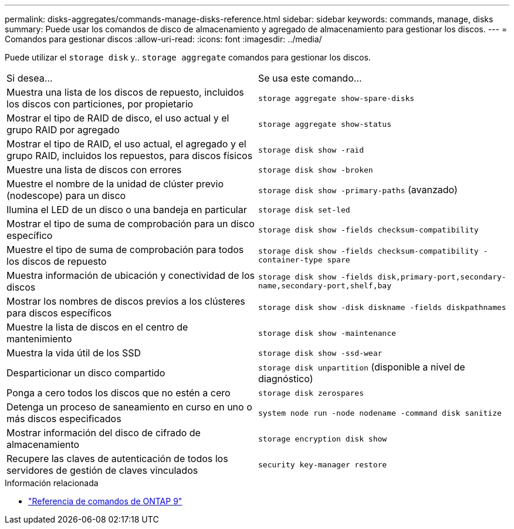 ---
permalink: disks-aggregates/commands-manage-disks-reference.html 
sidebar: sidebar 
keywords: commands, manage, disks 
summary: Puede usar los comandos de disco de almacenamiento y agregado de almacenamiento para gestionar los discos. 
---
= Comandos para gestionar discos
:allow-uri-read: 
:icons: font
:imagesdir: ../media/


[role="lead"]
Puede utilizar el `storage disk` y.. `storage aggregate` comandos para gestionar los discos.

|===


| Si desea... | Se usa este comando... 


 a| 
Muestra una lista de los discos de repuesto, incluidos los discos con particiones, por propietario
 a| 
`storage aggregate show-spare-disks`



 a| 
Mostrar el tipo de RAID de disco, el uso actual y el grupo RAID por agregado
 a| 
`storage aggregate show-status`



 a| 
Mostrar el tipo de RAID, el uso actual, el agregado y el grupo RAID, incluidos los repuestos, para discos físicos
 a| 
`storage disk show -raid`



 a| 
Muestre una lista de discos con errores
 a| 
`storage disk show -broken`



 a| 
Muestre el nombre de la unidad de clúster previo (nodescope) para un disco
 a| 
`storage disk show -primary-paths` (avanzado)



 a| 
Ilumina el LED de un disco o una bandeja en particular
 a| 
`storage disk set-led`



 a| 
Mostrar el tipo de suma de comprobación para un disco específico
 a| 
`storage disk show -fields checksum-compatibility`



 a| 
Muestre el tipo de suma de comprobación para todos los discos de repuesto
 a| 
`storage disk show -fields checksum-compatibility -container-type spare`



 a| 
Muestra información de ubicación y conectividad de los discos
 a| 
`storage disk show -fields disk,primary-port,secondary-name,secondary-port,shelf,bay`



 a| 
Mostrar los nombres de discos previos a los clústeres para discos específicos
 a| 
`storage disk show -disk diskname -fields diskpathnames`



 a| 
Muestre la lista de discos en el centro de mantenimiento
 a| 
`storage disk show -maintenance`



 a| 
Muestra la vida útil de los SSD
 a| 
`storage disk show -ssd-wear`



 a| 
Desparticionar un disco compartido
 a| 
`storage disk unpartition` (disponible a nivel de diagnóstico)



 a| 
Ponga a cero todos los discos que no estén a cero
 a| 
`storage disk zerospares`



 a| 
Detenga un proceso de saneamiento en curso en uno o más discos especificados
 a| 
`system node run -node nodename -command disk sanitize`



 a| 
Mostrar información del disco de cifrado de almacenamiento
 a| 
`storage encryption disk show`



 a| 
Recupere las claves de autenticación de todos los servidores de gestión de claves vinculados
 a| 
`security key-manager restore`

|===
.Información relacionada
* link:http://docs.netapp.com/us-en/ontap-cli["Referencia de comandos de ONTAP 9"^]

